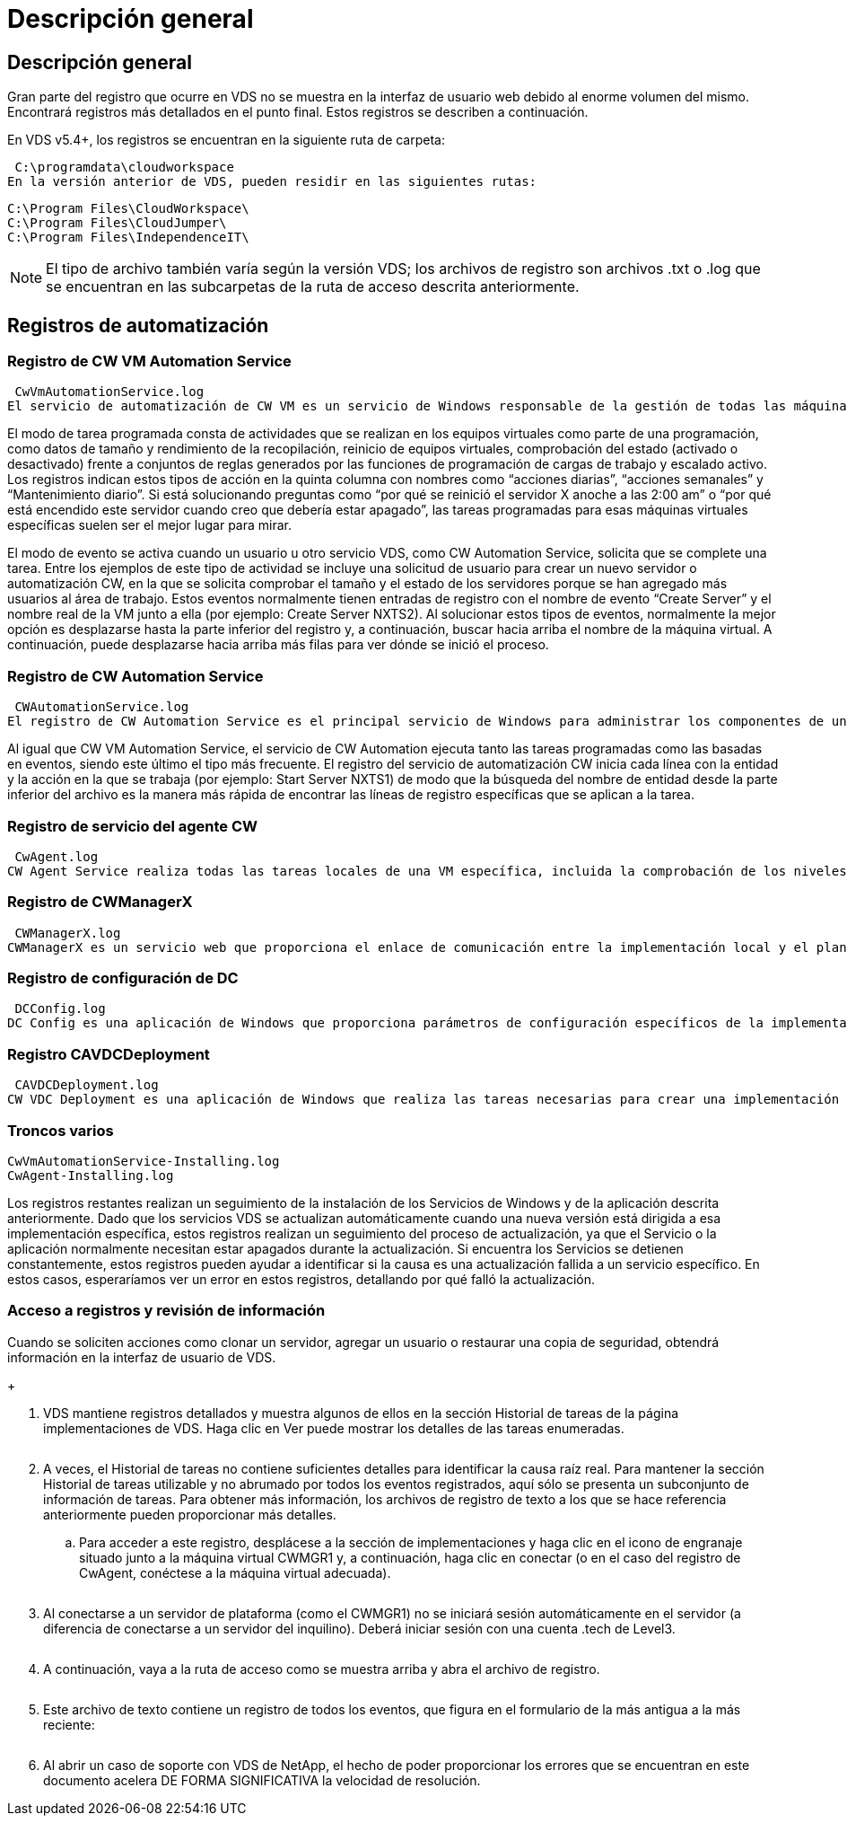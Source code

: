 = Descripción general
:allow-uri-read: 




== Descripción general

Gran parte del registro que ocurre en VDS no se muestra en la interfaz de usuario web debido al enorme volumen del mismo. Encontrará registros más detallados en el punto final. Estos registros se describen a continuación.

En VDS v5.4+, los registros se encuentran en la siguiente ruta de carpeta:

 C:\programdata\cloudworkspace
En la versión anterior de VDS, pueden residir en las siguientes rutas:

....
C:\Program Files\CloudWorkspace\
C:\Program Files\CloudJumper\
C:\Program Files\IndependenceIT\
....

NOTE: El tipo de archivo también varía según la versión VDS; los archivos de registro son archivos .txt o .log que se encuentran en las subcarpetas de la ruta de acceso descrita anteriormente.



== Registros de automatización



=== Registro de CW VM Automation Service

 CwVmAutomationService.log
El servicio de automatización de CW VM es un servicio de Windows responsable de la gestión de todas las máquinas virtuales en la implementación. Como servicio de Windows, siempre se ejecuta en una implementación, pero tiene dos modos principales de funcionamiento: Modo de tarea programado y modo de evento.

El modo de tarea programada consta de actividades que se realizan en los equipos virtuales como parte de una programación, como datos de tamaño y rendimiento de la recopilación, reinicio de equipos virtuales, comprobación del estado (activado o desactivado) frente a conjuntos de reglas generados por las funciones de programación de cargas de trabajo y escalado activo. Los registros indican estos tipos de acción en la quinta columna con nombres como “acciones diarias”, “acciones semanales” y “Mantenimiento diario”. Si está solucionando preguntas como “por qué se reinició el servidor X anoche a las 2:00 am” o “por qué está encendido este servidor cuando creo que debería estar apagado”, las tareas programadas para esas máquinas virtuales específicas suelen ser el mejor lugar para mirar.

El modo de evento se activa cuando un usuario u otro servicio VDS, como CW Automation Service, solicita que se complete una tarea. Entre los ejemplos de este tipo de actividad se incluye una solicitud de usuario para crear un nuevo servidor o automatización CW, en la que se solicita comprobar el tamaño y el estado de los servidores porque se han agregado más usuarios al área de trabajo. Estos eventos normalmente tienen entradas de registro con el nombre de evento “Create Server” y el nombre real de la VM junto a ella (por ejemplo: Create Server NXTS2). Al solucionar estos tipos de eventos, normalmente la mejor opción es desplazarse hasta la parte inferior del registro y, a continuación, buscar hacia arriba el nombre de la máquina virtual. A continuación, puede desplazarse hacia arriba más filas para ver dónde se inició el proceso.



=== Registro de CW Automation Service

 CWAutomationService.log
El registro de CW Automation Service es el principal servicio de Windows para administrar los componentes de una implementación de Workspace. Ejecuta las tareas necesarias para gestionar usuarios, aplicaciones, dispositivos de datos y políticas. Además, puede crear tareas para CW VM Automation Service cuando sea necesario realizar cambios en el tamaño, el recuento o el estado de las VM en la implementación.

Al igual que CW VM Automation Service, el servicio de CW Automation ejecuta tanto las tareas programadas como las basadas en eventos, siendo este último el tipo más frecuente. El registro del servicio de automatización CW inicia cada línea con la entidad y la acción en la que se trabaja (por ejemplo: Start Server NXTS1) de modo que la búsqueda del nombre de entidad desde la parte inferior del archivo es la manera más rápida de encontrar las líneas de registro específicas que se aplican a la tarea.



=== Registro de servicio del agente CW

 CwAgent.log
CW Agent Service realiza todas las tareas locales de una VM específica, incluida la comprobación de los niveles de recursos y de la utilización de la VM, la comprobación de que la VM tiene un certificado válido para el tráfico TLS y la comprobación para ver si se ha alcanzado el período de reinicio obligatorio. Además de comprobar la información detallada de estas tareas, este registro también se puede utilizar para comprobar si se reinicia el equipo virtual de forma inesperada o si la red o la actividad de recursos es inesperada.



=== Registro de CWManagerX

 CWManagerX.log
CWManagerX es un servicio web que proporciona el enlace de comunicación entre la implementación local y el plano de control global VDS. Las tareas y las solicitudes de datos que se originan en la aplicación web VDS o la API VDS se comunican a la implementación local a través de este servicio web. Desde allí, las tareas y solicitudes se dirigen al servicio web apropiado (descrito anteriormente) o, en casos excepcionales, directamente a Active Directory. Puesto que se trata principalmente de un enlace de comunicaciones, no hay mucho registro que ocurre durante la comunicación normal, pero este registro contendrá errores cuando el enlace de comunicación está roto o se está realizando incorrectamente.



=== Registro de configuración de DC

 DCConfig.log
DC Config es una aplicación de Windows que proporciona parámetros de configuración específicos de la implementación que no están expuestos en la interfaz de la aplicación web VDS. El registro de configuración de DC detalla las actividades que se ejecutan cuando se realizan cambios de configuración en DC Config.



=== Registro CAVDCDeployment

 CAVDCDeployment.log
CW VDC Deployment es una aplicación de Windows que realiza las tareas necesarias para crear una implementación en Azure. El registro realiza un seguimiento de la configuración de los servicios de Windows de área de trabajo en la nube, los GPO predeterminados y las reglas de enrutamiento y recursos.



=== Troncos varios

....
CwVmAutomationService-Installing.log
CwAgent-Installing.log
....
Los registros restantes realizan un seguimiento de la instalación de los Servicios de Windows y de la aplicación descrita anteriormente. Dado que los servicios VDS se actualizan automáticamente cuando una nueva versión está dirigida a esa implementación específica, estos registros realizan un seguimiento del proceso de actualización, ya que el Servicio o la aplicación normalmente necesitan estar apagados durante la actualización. Si encuentra los Servicios se detienen constantemente, estos registros pueden ayudar a identificar si la causa es una actualización fallida a un servicio específico. En estos casos, esperaríamos ver un error en estos registros, detallando por qué falló la actualización.



=== Acceso a registros y revisión de información

.Cuando se soliciten acciones como clonar un servidor, agregar un usuario o restaurar una copia de seguridad, obtendrá información en la interfaz de usuario de VDS.
+image:troubleshooting1.png[""]

. VDS mantiene registros detallados y muestra algunos de ellos en la sección Historial de tareas de la página implementaciones de VDS. Haga clic en Ver puede mostrar los detalles de las tareas enumeradas.
+
image:troubleshooting2.png[""]

. A veces, el Historial de tareas no contiene suficientes detalles para identificar la causa raíz real. Para mantener la sección Historial de tareas utilizable y no abrumado por todos los eventos registrados, aquí sólo se presenta un subconjunto de información de tareas. Para obtener más información, los archivos de registro de texto a los que se hace referencia anteriormente pueden proporcionar más detalles.
+
.. Para acceder a este registro, desplácese a la sección de implementaciones y haga clic en el icono de engranaje situado junto a la máquina virtual CWMGR1 y, a continuación, haga clic en conectar (o en el caso del registro de CwAgent, conéctese a la máquina virtual adecuada).


+
image:troubleshooting3.png[""]

. Al conectarse a un servidor de plataforma (como el CWMGR1) no se iniciará sesión automáticamente en el servidor (a diferencia de conectarse a un servidor del inquilino). Deberá iniciar sesión con una cuenta .tech de Level3.
+
image:troubleshooting4.png[""]

. A continuación, vaya a la ruta de acceso como se muestra arriba y abra el archivo de registro.
+
image:troubleshooting5.png[""]

. Este archivo de texto contiene un registro de todos los eventos, que figura en el formulario de la más antigua a la más reciente:
+
image:troubleshooting6.png[""]

. Al abrir un caso de soporte con VDS de NetApp, el hecho de poder proporcionar los errores que se encuentran en este documento acelera DE FORMA SIGNIFICATIVA la velocidad de resolución.

